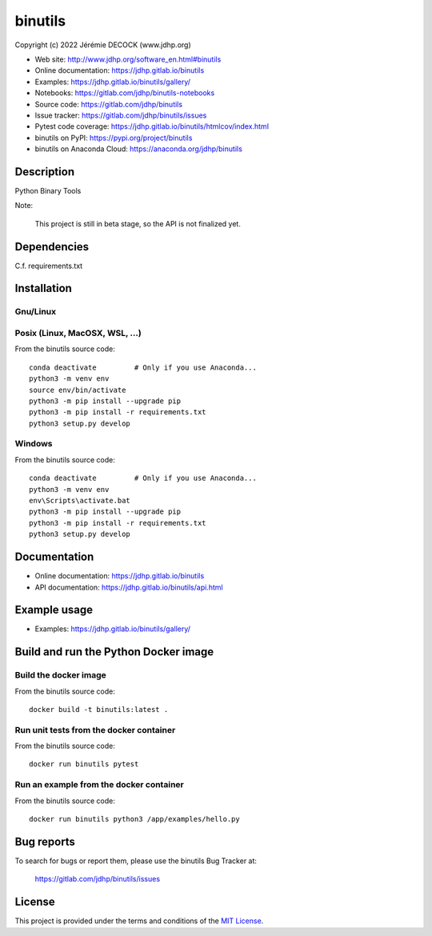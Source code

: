 ========
binutils
========

Copyright (c) 2022 Jérémie DECOCK (www.jdhp.org)

* Web site: http://www.jdhp.org/software_en.html#binutils
* Online documentation: https://jdhp.gitlab.io/binutils
* Examples: https://jdhp.gitlab.io/binutils/gallery/

* Notebooks: https://gitlab.com/jdhp/binutils-notebooks
* Source code: https://gitlab.com/jdhp/binutils
* Issue tracker: https://gitlab.com/jdhp/binutils/issues
* Pytest code coverage: https://jdhp.gitlab.io/binutils/htmlcov/index.html
* binutils on PyPI: https://pypi.org/project/binutils
* binutils on Anaconda Cloud: https://anaconda.org/jdhp/binutils


Description
===========

Python Binary Tools

Note:

    This project is still in beta stage, so the API is not finalized yet.


Dependencies
============

C.f. requirements.txt

.. _install:

Installation
============

Gnu/Linux
---------

Posix (Linux, MacOSX, WSL, ...)
-------------------------------

From the binutils source code::

    conda deactivate         # Only if you use Anaconda...
    python3 -m venv env
    source env/bin/activate
    python3 -m pip install --upgrade pip
    python3 -m pip install -r requirements.txt
    python3 setup.py develop


Windows
-------

From the binutils source code::

    conda deactivate         # Only if you use Anaconda...
    python3 -m venv env
    env\Scripts\activate.bat
    python3 -m pip install --upgrade pip
    python3 -m pip install -r requirements.txt
    python3 setup.py develop


Documentation
=============

* Online documentation: https://jdhp.gitlab.io/binutils
* API documentation: https://jdhp.gitlab.io/binutils/api.html


Example usage
=============

* Examples: https://jdhp.gitlab.io/binutils/gallery/


Build and run the Python Docker image
=====================================

Build the docker image
----------------------

From the binutils source code::

    docker build -t binutils:latest .

Run unit tests from the docker container
----------------------------------------

From the binutils source code::

    docker run binutils pytest

Run an example from the docker container
----------------------------------------

From the binutils source code::

    docker run binutils python3 /app/examples/hello.py


Bug reports
===========

To search for bugs or report them, please use the binutils Bug Tracker at:

    https://gitlab.com/jdhp/binutils/issues


License
=======

This project is provided under the terms and conditions of the `MIT License`_.


.. _MIT License: http://opensource.org/licenses/MIT
.. _command prompt: https://en.wikipedia.org/wiki/Cmd.exe

